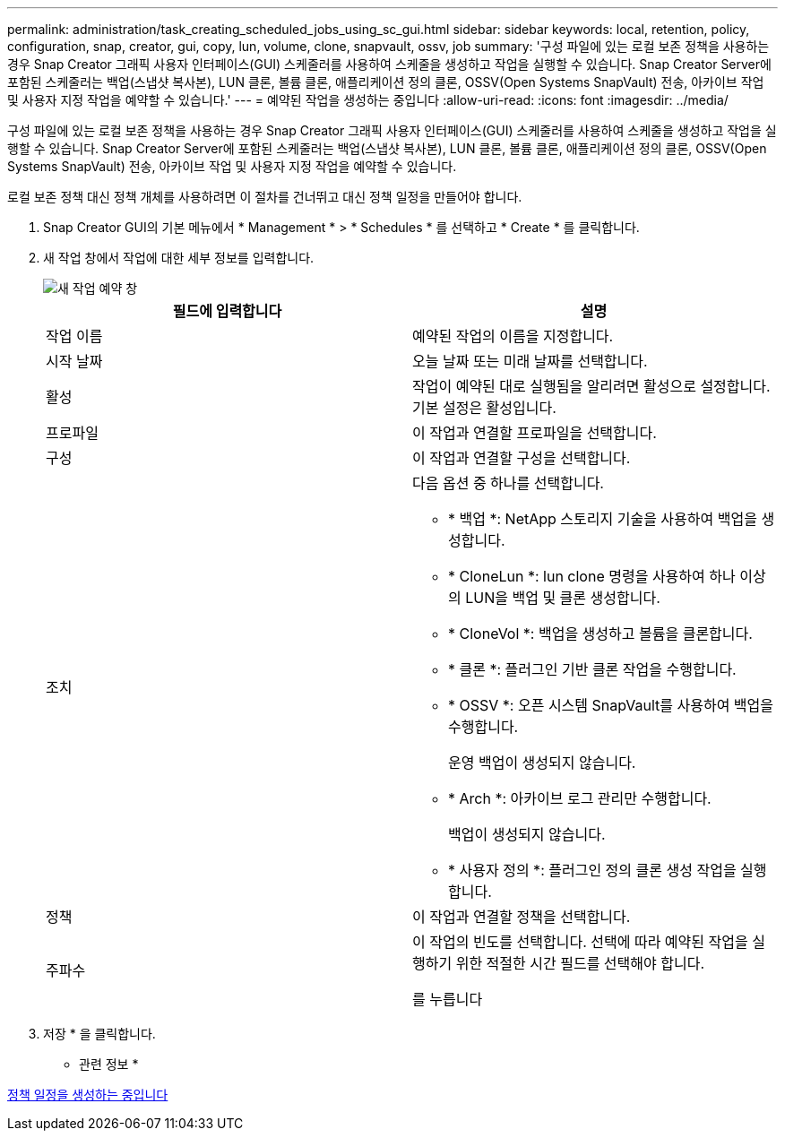 ---
permalink: administration/task_creating_scheduled_jobs_using_sc_gui.html 
sidebar: sidebar 
keywords: local, retention, policy, configuration, snap, creator, gui, copy, lun, volume, clone, snapvault, ossv, job 
summary: '구성 파일에 있는 로컬 보존 정책을 사용하는 경우 Snap Creator 그래픽 사용자 인터페이스(GUI) 스케줄러를 사용하여 스케줄을 생성하고 작업을 실행할 수 있습니다. Snap Creator Server에 포함된 스케줄러는 백업(스냅샷 복사본), LUN 클론, 볼륨 클론, 애플리케이션 정의 클론, OSSV(Open Systems SnapVault) 전송, 아카이브 작업 및 사용자 지정 작업을 예약할 수 있습니다.' 
---
= 예약된 작업을 생성하는 중입니다
:allow-uri-read: 
:icons: font
:imagesdir: ../media/


[role="lead"]
구성 파일에 있는 로컬 보존 정책을 사용하는 경우 Snap Creator 그래픽 사용자 인터페이스(GUI) 스케줄러를 사용하여 스케줄을 생성하고 작업을 실행할 수 있습니다. Snap Creator Server에 포함된 스케줄러는 백업(스냅샷 복사본), LUN 클론, 볼륨 클론, 애플리케이션 정의 클론, OSSV(Open Systems SnapVault) 전송, 아카이브 작업 및 사용자 지정 작업을 예약할 수 있습니다.

로컬 보존 정책 대신 정책 개체를 사용하려면 이 절차를 건너뛰고 대신 정책 일정을 만들어야 합니다.

. Snap Creator GUI의 기본 메뉴에서 * Management * > * Schedules * 를 선택하고 * Create * 를 클릭합니다.
. 새 작업 창에서 작업에 대한 세부 정보를 입력합니다.
+
image::../media/schedule_new_job_window.gif[새 작업 예약 창]

+
|===
| 필드에 입력합니다 | 설명 


 a| 
작업 이름
 a| 
예약된 작업의 이름을 지정합니다.



 a| 
시작 날짜
 a| 
오늘 날짜 또는 미래 날짜를 선택합니다.



 a| 
활성
 a| 
작업이 예약된 대로 실행됨을 알리려면 활성으로 설정합니다. 기본 설정은 활성입니다.



 a| 
프로파일
 a| 
이 작업과 연결할 프로파일을 선택합니다.



 a| 
구성
 a| 
이 작업과 연결할 구성을 선택합니다.



 a| 
조치
 a| 
다음 옵션 중 하나를 선택합니다.

** * 백업 *: NetApp 스토리지 기술을 사용하여 백업을 생성합니다.
** * CloneLun *: lun clone 명령을 사용하여 하나 이상의 LUN을 백업 및 클론 생성합니다.
** * CloneVol *: 백업을 생성하고 볼륨을 클론합니다.
** * 클론 *: 플러그인 기반 클론 작업을 수행합니다.
** * OSSV *: 오픈 시스템 SnapVault를 사용하여 백업을 수행합니다.
+
운영 백업이 생성되지 않습니다.

** * Arch *: 아카이브 로그 관리만 수행합니다.
+
백업이 생성되지 않습니다.

** * 사용자 정의 *: 플러그인 정의 클론 생성 작업을 실행합니다.




 a| 
정책
 a| 
이 작업과 연결할 정책을 선택합니다.



 a| 
주파수
 a| 
이 작업의 빈도를 선택합니다. 선택에 따라 예약된 작업을 실행하기 위한 적절한 시간 필드를 선택해야 합니다.

를 누릅니다

|===
. 저장 * 을 클릭합니다.


* 관련 정보 *

xref:task_creating_policy_schedules.adoc[정책 일정을 생성하는 중입니다]
